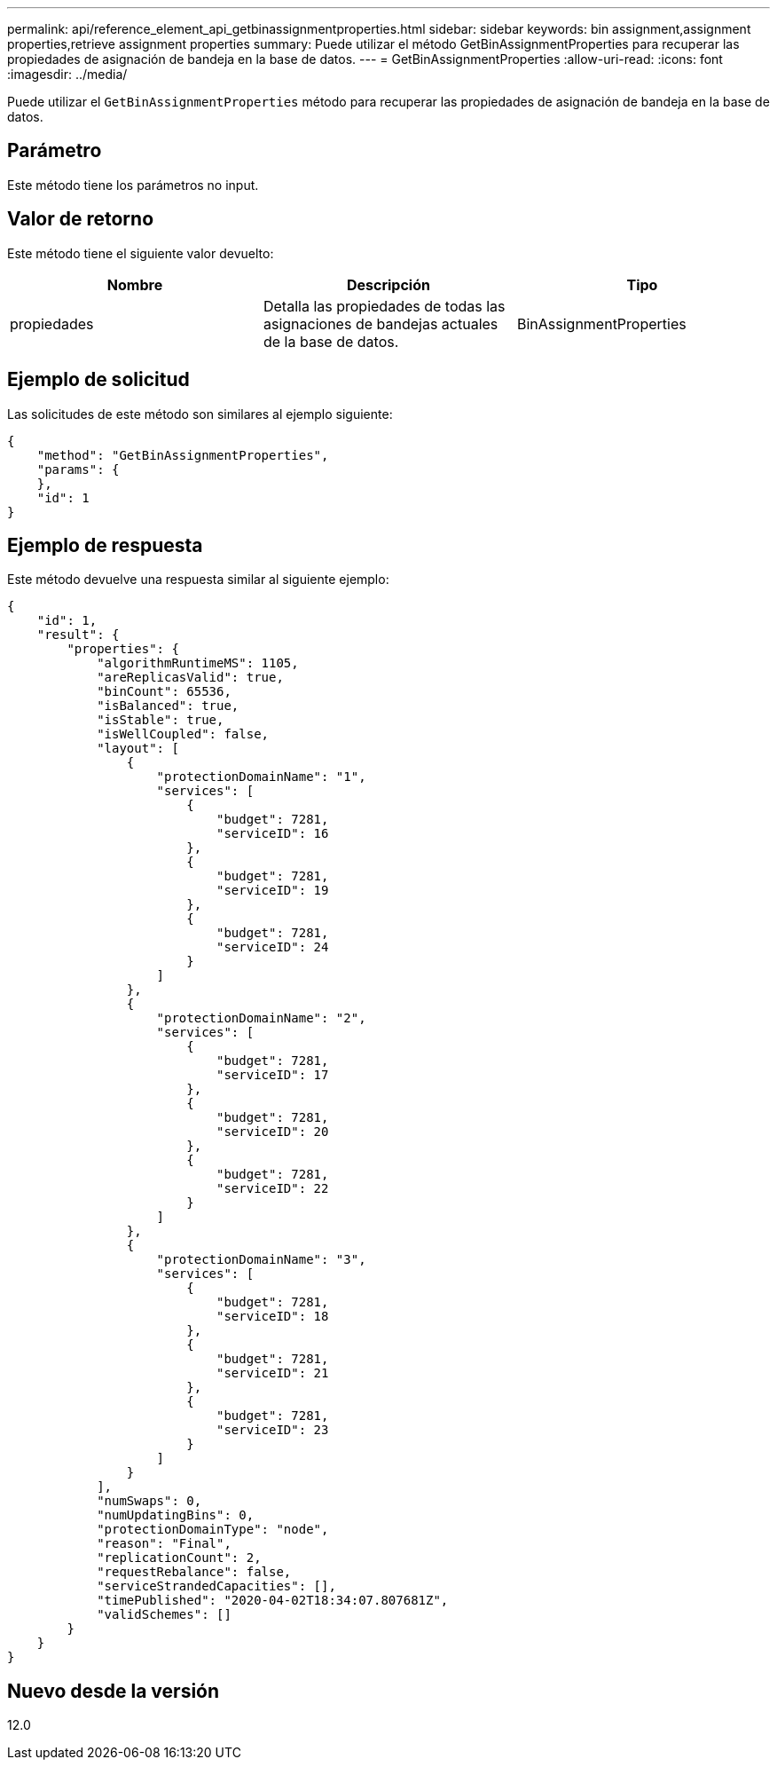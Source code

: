---
permalink: api/reference_element_api_getbinassignmentproperties.html 
sidebar: sidebar 
keywords: bin assignment,assignment properties,retrieve assignment properties 
summary: Puede utilizar el método GetBinAssignmentProperties para recuperar las propiedades de asignación de bandeja en la base de datos. 
---
= GetBinAssignmentProperties
:allow-uri-read: 
:icons: font
:imagesdir: ../media/


[role="lead"]
Puede utilizar el `GetBinAssignmentProperties` método para recuperar las propiedades de asignación de bandeja en la base de datos.



== Parámetro

Este método tiene los parámetros no input.



== Valor de retorno

Este método tiene el siguiente valor devuelto:

|===
| Nombre | Descripción | Tipo 


 a| 
propiedades
 a| 
Detalla las propiedades de todas las asignaciones de bandejas actuales de la base de datos.
 a| 
BinAssignmentProperties

|===


== Ejemplo de solicitud

Las solicitudes de este método son similares al ejemplo siguiente:

[listing]
----
{
    "method": "GetBinAssignmentProperties",
    "params": {
    },
    "id": 1
}
----


== Ejemplo de respuesta

Este método devuelve una respuesta similar al siguiente ejemplo:

[listing]
----
{
    "id": 1,
    "result": {
        "properties": {
            "algorithmRuntimeMS": 1105,
            "areReplicasValid": true,
            "binCount": 65536,
            "isBalanced": true,
            "isStable": true,
            "isWellCoupled": false,
            "layout": [
                {
                    "protectionDomainName": "1",
                    "services": [
                        {
                            "budget": 7281,
                            "serviceID": 16
                        },
                        {
                            "budget": 7281,
                            "serviceID": 19
                        },
                        {
                            "budget": 7281,
                            "serviceID": 24
                        }
                    ]
                },
                {
                    "protectionDomainName": "2",
                    "services": [
                        {
                            "budget": 7281,
                            "serviceID": 17
                        },
                        {
                            "budget": 7281,
                            "serviceID": 20
                        },
                        {
                            "budget": 7281,
                            "serviceID": 22
                        }
                    ]
                },
                {
                    "protectionDomainName": "3",
                    "services": [
                        {
                            "budget": 7281,
                            "serviceID": 18
                        },
                        {
                            "budget": 7281,
                            "serviceID": 21
                        },
                        {
                            "budget": 7281,
                            "serviceID": 23
                        }
                    ]
                }
            ],
            "numSwaps": 0,
            "numUpdatingBins": 0,
            "protectionDomainType": "node",
            "reason": "Final",
            "replicationCount": 2,
            "requestRebalance": false,
            "serviceStrandedCapacities": [],
            "timePublished": "2020-04-02T18:34:07.807681Z",
            "validSchemes": []
        }
    }
}
----


== Nuevo desde la versión

12.0
